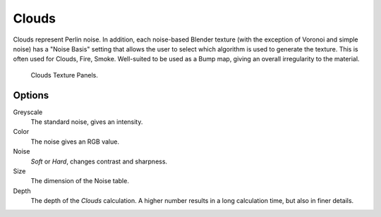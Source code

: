 .. _bpy.types.CloudsTexture:

******
Clouds
******

Clouds represent Perlin noise. In addition, each noise-based Blender texture
(with the exception of Voronoi and simple noise) has a "Noise Basis" setting that allows the
user to select which algorithm is used to generate the texture. This is often used for
Clouds, Fire, Smoke. Well-suited to be used as a Bump map, giving an overall irregularity to the material.

.. figure:: /images/render_blender-render_textures_types_procedural_clouds_panel.png

   Clouds Texture Panels.


Options
=======

Greyscale
   The standard noise, gives an intensity.
Color
   The noise gives an RGB value.
Noise
   *Soft* or *Hard*, changes contrast and sharpness.
Size
   The dimension of the Noise table.
Depth
   The depth of the *Clouds* calculation.
   A higher number results in a long calculation time, but also in finer details.
